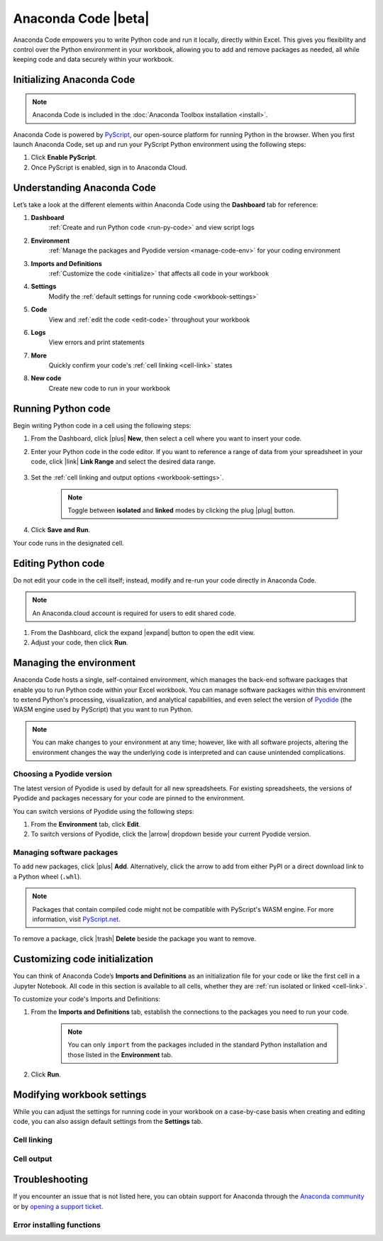 ====================
Anaconda Code |beta|
====================

Anaconda Code empowers you to write Python code and run it locally, directly within Excel. This gives you flexibility and control over the Python environment in your workbook, allowing you to add and remove packages as needed, all while keeping code and data securely within your workbook.

Initializing Anaconda Code
==========================

.. note::

    Anaconda Code is included in the :doc:`Anaconda Toolbox installation <install>`.

Anaconda Code is powered by `PyScript <https://pyscript.net/>`_, our open-source platform for running Python in the browser. When you first launch Anaconda Code, set up and run your PyScript Python environment using the following steps:

#. Click **Enable PyScript**. 
#. Once PyScript is enabled, sign in to Anaconda Cloud.

Understanding Anaconda Code
===========================

Let’s take a look at the different elements within Anaconda Code using the **Dashboard** tab for reference:

.. thumbnail:: /img/toolbox/code_anatomy.png
    :align: center

#. **Dashboard**
    :ref:`Create and run Python code <run-py-code>` and view script logs
#. **Environment**
    :ref:`Manage the packages and Pyodide version <manage-code-env>` for your coding environment
#. **Imports and Definitions**
    :ref:`Customize the code <initialize>` that affects all code in your workbook
#. **Settings**
    Modify the :ref:`default settings for running code <workbook-settings>`
#. **Code**
    View and :ref:`edit the code <edit-code>` throughout your workbook
#. **Logs**
    View errors and print statements
#. **More**
    Quickly confirm your code's :ref:`cell linking <cell-link>` states
#. **New code**
    Create new code to run in your workbook

.. _run-py-code:

Running Python code
===================

Begin writing Python code in a cell using the following steps:

#. From the Dashboard, click |plus| **New**, then select a cell where you want to insert your code.
#. Enter your Python code in the code editor. If you want to reference a range of data from your spreadsheet in your code, click |link| **Link Range** and select the desired data range.

    .. dropdown:: Using the ``REF`` function
        :animate: fade-in
        :color: primary 

        The ``REF`` function returns a list of lists and can be used in the following ways:

        .. csv-table::
            :file: ref-function.csv
            :widths: 35, 30, 35
            :header-rows: 1

        You can change the behavior of ``to_df()`` and ``to_array()`` from the :ref:`Imports and Definitions <initialize>` tab.

#. Set the :ref:`cell linking and output options <workbook-settings>`.

    .. note::

        Toggle between **isolated** and **linked** modes by clicking the plug |plug| button.

#. Click **Save and Run**.

Your code runs in the designated cell.

.. _edit-code:

Editing Python code
===================

Do not edit your code in the cell itself; instead, modify and re-run your code directly in Anaconda Code. 

.. note::

    An Anaconda.cloud account is required for users to edit shared code.

#. From the Dashboard, click the expand |expand| button to open the edit view.
#. Adjust your code, then click **Run**. 

.. _manage-code-env:

Managing the environment
========================

Anaconda Code hosts a single, self-contained environment, which manages the back-end software packages that enable you to run Python code within your Excel workbook. You can manage software packages within this environment to extend Python's processing, visualization, and analytical capabilities, and even select the version of `Pyodide <https://pyodide.org/en/stable/>`_ (the WASM engine used by PyScript) that you want to run Python.

.. note::

    You can make changes to your environment at any time; however, like with all software projects, altering the environment changes the way the underlying code is interpreted and can cause unintended complications.

Choosing a Pyodide version
--------------------------

The latest version of Pyodide is used by default for all new spreadsheets. For existing spreadsheets, the versions of Pyodide and packages necessary for your code are pinned to the environment.

You can switch versions of Pyodide using the following steps:

#. From the **Environment** tab, click **Edit**.
#. To switch versions of Pyodide, click the |arrow| dropdown beside your current Pyodide version.

Managing software packages
--------------------------

To add new packages, click |plus| **Add**. Alternatively, click the arrow to add from either PyPI or a direct download link to a Python wheel (``.whl``). 

.. thumbnail:: /img/toolbox/code_add_package.png
    :align: center

.. note::
    
    Packages that contain compiled code might not be compatible with PyScript's WASM engine. For more information, visit `PyScript.net <https://pyscript.net/>`_.

To remove a package, click |trash| **Delete** beside the package you want to remove.

.. _initialize:

Customizing code initialization
===============================

You can think of Anaconda Code’s **Imports and Definitions** as an initialization file for your code or like the first cell in a Jupyter Notebook. All code in this section is available to all cells, whether they are :ref:`run isolated or linked <cell-link>`.

To customize your code's Imports and Definitions:

#. From the **Imports and Definitions** tab, establish the connections to the packages you need to run your code.

    .. note::
        
        You can only ``import`` from the packages included in the standard Python installation and those listed in the **Environment** tab.

#. Click **Run**.

.. _workbook-settings:

Modifying workbook settings
===========================

While you can adjust the settings for running code in your workbook on a case-by-case basis when creating and editing code, you can also assign default settings from the **Settings** tab.

.. _cell-link:

Cell linking
------------

.. csv-table::
    :file: isolated-linked.csv
    :widths: 20, 80
    :header-rows: 1

Cell output
-----------

.. csv-table::
    :file: cell-output.csv
    :widths: 20, 80
    :header-rows: 1

Troubleshooting
===============

If you encounter an issue that is not listed here, you can obtain support for Anaconda through the `Anaconda community <https://community.anaconda.cloud/>`_ or by `opening a support ticket <https://support.anaconda.com/hc/en-us/requests/new?ticket_form_id=360000993773>`_.

Error installing functions
--------------------------

.. dropdown:: Cause
    :animate: fade-in
    :color: primary

        This error can occur when Excel loads the Anaconda Toolbox add-in and registers its custom functions. This error happens within Excel and cannot be resolved by the Anaconda Toolbox.

.. dropdown:: Solution
    :animate: fade-in
    :color: primary

        Close and reopen Excel. If the issue persists, uninstall the Anaconda Toolbox add-in, then reinstall.

.. |arrow| raw:: html

      <svg class="inline" width="1em" height="1em" viewBox="0 0 20 20" xmlns="http://www.w3.org/2000/svg">
      <path 
        d="M15.8 7.73c.28.3.27.78-.03 1.06l-5.25 5a.75.75 0 0 1-1.04 0l-5.25-5a.75.75 0 0 1 1.04-1.08L10 12.2l4.73-4.5a.75.75 0 0 1 1.06.02Z"
      />
    </svg>

.. |plus| raw:: html

    <i class="fa-light fa-plus"></i>

.. |beta| raw:: html

    <svg class="inline" width="31" height="14" viewBox="0 0 31 14" fill="none" xmlns="http://www.w3.org/2000/svg">
    <rect width="31" height="14" rx="3" fill="#6D5BF6"/>
    <path d="M6.88281 7.58203H5.41797L5.41016 6.68359H6.59766C6.8112 6.68359 6.98177 6.66016 7.10938 6.61328C7.23698 6.5638 7.32943 6.49219 7.38672 6.39844C7.44661 6.30469 7.47656 6.1875 7.47656 6.04688C7.47656 5.88542 7.44661 5.75521 7.38672 5.65625C7.32682 5.55729 7.23177 5.48568 7.10156 5.44141C6.97396 5.39453 6.80859 5.37109 6.60547 5.37109H5.93359V10H4.5625V4.3125H6.60547C6.95703 4.3125 7.27083 4.34505 7.54688 4.41016C7.82292 4.47266 8.05729 4.56901 8.25 4.69922C8.44531 4.82943 8.59375 4.99349 8.69531 5.19141C8.79688 5.38672 8.84766 5.61719 8.84766 5.88281C8.84766 6.11458 8.79818 6.33203 8.69922 6.53516C8.60026 6.73828 8.4349 6.90365 8.20312 7.03125C7.97396 7.15625 7.66016 7.22135 7.26172 7.22656L6.88281 7.58203ZM6.82812 10H5.08594L5.55469 8.94531H6.82812C7.01562 8.94531 7.16536 8.91667 7.27734 8.85938C7.39193 8.79948 7.47396 8.72135 7.52344 8.625C7.57552 8.52604 7.60156 8.41667 7.60156 8.29688C7.60156 8.15104 7.57682 8.02474 7.52734 7.91797C7.48047 7.8112 7.40495 7.72917 7.30078 7.67188C7.19661 7.61198 7.05729 7.58203 6.88281 7.58203H5.73047L5.73828 6.68359H7.11719L7.4375 7.04297C7.81771 7.02734 8.11849 7.08073 8.33984 7.20312C8.5638 7.32552 8.72396 7.48698 8.82031 7.6875C8.91667 7.88802 8.96484 8.09766 8.96484 8.31641C8.96484 8.6888 8.88411 9 8.72266 9.25C8.5638 9.5 8.32552 9.6875 8.00781 9.8125C7.6901 9.9375 7.29688 10 6.82812 10ZM14.6406 8.94531V10H11.6094V8.94531H14.6406ZM12.0977 4.3125V10H10.7266V4.3125H12.0977ZM14.25 6.57031V7.58984H11.6094V6.57031H14.25ZM14.6523 4.3125V5.37109H11.6094V4.3125H14.6523ZM19.0352 4.3125V10H17.6641V4.3125H19.0352ZM20.7461 4.3125V5.37109H15.9922V4.3125H20.7461ZM24.2617 5.50781L22.875 10H21.4023L23.4922 4.3125H24.4258L24.2617 5.50781ZM25.4102 10L24.0195 5.50781L23.8398 4.3125H24.7852L26.8867 10H25.4102ZM25.3555 7.87891V8.9375H22.4375V7.87891H25.3555Z" fill="white"/>

    </svg>

.. |expand| raw:: html

      <svg class="inline" width="1em" height="1em" viewBox="0 0 16 16" xmlns="http://www.w3.org/2000/svg">
      <path 
        d="M4 3.5a.5.5 0 0 0-.5.5v1.61a.75.75 0 0 1-1.5 0V4c0-1.1.9-2 2-2h1.61a.75.75 0 0 1 0 1.5H4Zm5.64-.75c0-.41.33-.75.75-.75H12a2 2 0 0 1 2 2v1.61a.75.75 0 0 1-1.5 0V4a.5.5 0 0 0-.5-.5h-1.61a.75.75 0 0 1-.75-.75ZM2.75 9.64c.41 0 .75.33.75.75V12c0 .28.22.5.5.5h1.61a.75.75 0 0 1 0 1.5H4a2 2 0 0 1-2-2v-1.61c0-.42.34-.75.75-.75Zm10.5 0c.41 0 .75.33.75.75V12a2 2 0 0 1-2 2h-1.61a.75.75 0 1 1 0-1.5H12a.5.5 0 0 0 .5-.5v-1.61c0-.42.34-.75.75-.75Z"
      />
    </svg>

.. |link| raw:: html

      <svg class="inline" width="1em" height="1em" viewBox="0 0 16 16" xmlns="http://www.w3.org/2000/svg">
      <path 
        d="M12 6.5A3.5 3.5 0 0 0 8.5 3H4.3A3.5 3.5 0 0 0 3 9.67a4.57 4.57 0 0 1 .1-1.1A2.5 2.5 0 0 1 4.5 4h4.16a2.5 2.5 0 0 1-.16 5h-1l-.1.01a.5.5 0 0 0 .1 1l1-.01h.2A3.5 3.5 0 0 0 12 6.5Zm2 3a2.5 2.5 0 0 0-1.1-2.07 4.52 4.52 0 0 0 .1-1.1A3.5 3.5 0 0 1 11.7 13l-.2.01h-4a3.5 3.5 0 0 1-.2-7h1.2a.5.5 0 0 1 .09 1H7.5a2.5 2.5 0 0 0-.16 5h4.16A2.5 2.5 0 0 0 14 9.5Z"
      />
    </svg>

.. |plug| raw:: html

      <svg class="inline" width="1em" height="1em" viewBox="0 0 16 16" xmlns="http://www.w3.org/2000/svg">
      <path 
        d="M15.35.65a.5.5 0 0 0-.7 0l-2.07 2.07a3.61 3.61 0 0 0-4.64.42l-.13.14a1.25 1.25 0 0 0 0 1.76l3.18 3.19a1.24 1.24 0 0 0 1.77 0l.22-.22a3.47 3.47 0 0 0 .31-4.6l2.06-2.06a.5.5 0 0 0 0-.7Zm-7.2 8.5-.88.88-1.3-1.3.88-.88a.5.5 0 0 0-.7-.7l-.88.88L5 7.77a1.25 1.25 0 0 0-1.76 0L3.03 8a3.47 3.47 0 0 0-.32 4.6L.65 14.63a.5.5 0 0 0 .7.71l2.08-2.07c.6.44 1.3.65 2.03.65.94 0 1.89-.36 2.6-1.08l.14-.13c.48-.48.48-1.28 0-1.77l-.23-.22.88-.88a.5.5 0 0 0-.7-.7Z"
      />
    </svg>

.. |trash| raw:: html

      <svg class="inline" width="1em" height="1em" viewBox="0 0 16 16" xmlns="http://www.w3.org/2000/svg">
      <path 
        d="M7 3h2a1 1 0 0 0-2 0ZM6 3a2 2 0 1 1 4 0h4a.5.5 0 0 1 0 1h-.56l-1.2 8.84A2.5 2.5 0 0 1 9.74 15h-3.5a2.5 2.5 0 0 1-2.48-2.16L2.57 4H2a.5.5 0 0 1 0-1h4Zm1 3.5a.5.5 0 0 0-1 0v5a.5.5 0 0 0 1 0v-5ZM9.5 6c.28 0 .5.22.5.5v5a.5.5 0 0 1-1 0v-5c0-.28.22-.5.5-.5Zm-4.74 6.7c.1.75.74 1.3 1.49 1.3h3.5a1.5 1.5 0 0 0 1.5-1.3L12.42 4H3.57l1.19 8.7Z"
      />
    </svg>
